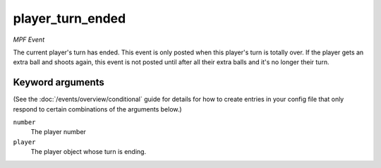 player_turn_ended
=================

*MPF Event*

The current player's turn has ended. This event is only posted when
this player's turn is totally over. If the player gets an extra ball and
shoots again, this event is not posted until after all their extra balls
and it's no longer their turn.

Keyword arguments
-----------------

(See the :doc:`/events/overview/conditional` guide for details for how to
create entries in your config file that only respond to certain combinations of
the arguments below.)

``number``
  The player number

``player``
  The player object whose turn is ending.

